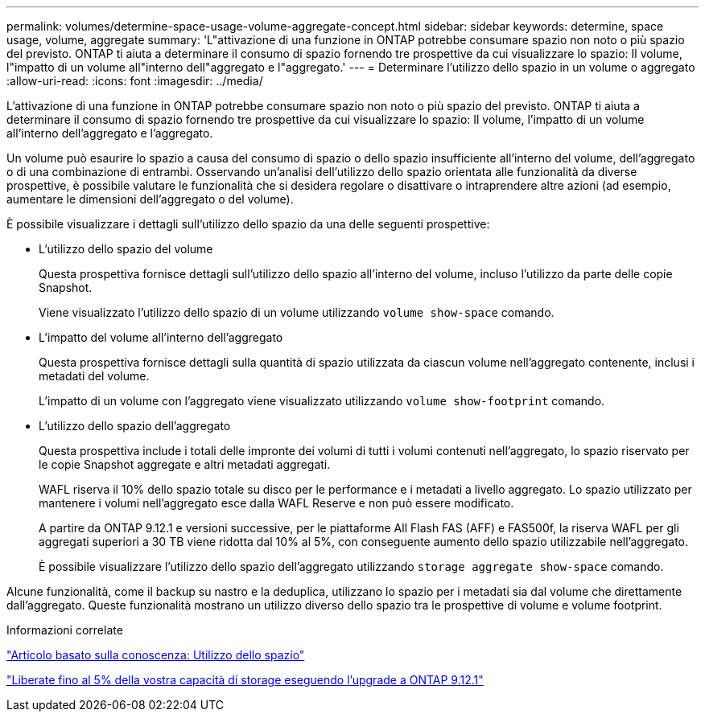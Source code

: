 ---
permalink: volumes/determine-space-usage-volume-aggregate-concept.html 
sidebar: sidebar 
keywords: determine, space usage, volume, aggregate 
summary: 'L"attivazione di una funzione in ONTAP potrebbe consumare spazio non noto o più spazio del previsto. ONTAP ti aiuta a determinare il consumo di spazio fornendo tre prospettive da cui visualizzare lo spazio: Il volume, l"impatto di un volume all"interno dell"aggregato e l"aggregato.' 
---
= Determinare l'utilizzo dello spazio in un volume o aggregato
:allow-uri-read: 
:icons: font
:imagesdir: ../media/


[role="lead"]
L'attivazione di una funzione in ONTAP potrebbe consumare spazio non noto o più spazio del previsto. ONTAP ti aiuta a determinare il consumo di spazio fornendo tre prospettive da cui visualizzare lo spazio: Il volume, l'impatto di un volume all'interno dell'aggregato e l'aggregato.

Un volume può esaurire lo spazio a causa del consumo di spazio o dello spazio insufficiente all'interno del volume, dell'aggregato o di una combinazione di entrambi. Osservando un'analisi dell'utilizzo dello spazio orientata alle funzionalità da diverse prospettive, è possibile valutare le funzionalità che si desidera regolare o disattivare o intraprendere altre azioni (ad esempio, aumentare le dimensioni dell'aggregato o del volume).

È possibile visualizzare i dettagli sull'utilizzo dello spazio da una delle seguenti prospettive:

* L'utilizzo dello spazio del volume
+
Questa prospettiva fornisce dettagli sull'utilizzo dello spazio all'interno del volume, incluso l'utilizzo da parte delle copie Snapshot.

+
Viene visualizzato l'utilizzo dello spazio di un volume utilizzando `volume show-space` comando.

* L'impatto del volume all'interno dell'aggregato
+
Questa prospettiva fornisce dettagli sulla quantità di spazio utilizzata da ciascun volume nell'aggregato contenente, inclusi i metadati del volume.

+
L'impatto di un volume con l'aggregato viene visualizzato utilizzando `volume show-footprint` comando.

* L'utilizzo dello spazio dell'aggregato
+
Questa prospettiva include i totali delle impronte dei volumi di tutti i volumi contenuti nell'aggregato, lo spazio riservato per le copie Snapshot aggregate e altri metadati aggregati.

+
WAFL riserva il 10% dello spazio totale su disco per le performance e i metadati a livello aggregato. Lo spazio utilizzato per mantenere i volumi nell'aggregato esce dalla WAFL Reserve e non può essere modificato.

+
A partire da ONTAP 9.12.1 e versioni successive, per le piattaforme All Flash FAS (AFF) e FAS500f, la riserva WAFL per gli aggregati superiori a 30 TB viene ridotta dal 10% al 5%, con conseguente aumento dello spazio utilizzabile nell'aggregato.

+
È possibile visualizzare l'utilizzo dello spazio dell'aggregato utilizzando `storage aggregate show-space` comando.



Alcune funzionalità, come il backup su nastro e la deduplica, utilizzano lo spazio per i metadati sia dal volume che direttamente dall'aggregato. Queste funzionalità mostrano un utilizzo diverso dello spazio tra le prospettive di volume e volume footprint.

.Informazioni correlate
link:https://kb.netapp.com/Advice_and_Troubleshooting/Data_Storage_Software/ONTAP_OS/Space_Usage["Articolo basato sulla conoscenza: Utilizzo dello spazio"]

link:https://www.netapp.com/blog/free-up-storage-capacity-upgrade-ontap/["Liberate fino al 5% della vostra capacità di storage eseguendo l'upgrade a ONTAP 9.12.1"]
